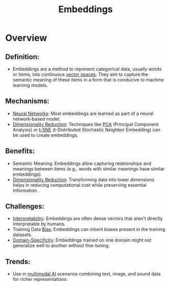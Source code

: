 :PROPERTIES:
:ID:       1e4742cb-ae8f-4f6d-863f-e5d2fb321bbc
:END:
#+title: Embeddings
#+filetags: :ml:

* Overview
** *Definition:*
  - Embeddings are a method to represent categorical data, usually words or items, into continuous [[id:9bb733a2-8540-4f7e-acd8-63547efa9b7e][vector spaces]]. They aim to capture the semantic meaning of these items in a form that is conducive to machine learning models.

** *Mechanisms:*
  - [[id:bc56a36d-6b62-4e9c-b540-00528d72b3b5][Neural Networks]]: Most embeddings are learned as part of a neural network-based model.
  - [[id:ec4cd02f-e700-41ce-93df-484dfdf8d3eb][Dimensionality Reduction]]: Techniques like [[id:dfdad686-71df-41b7-bdcc-b859f6cdc1ae][PCA]] (Principal Component Analysis) or [[id:b7ef9ede-f335-4d40-983a-99a5b4011177][t-SNE]] (t-Distributed Stochastic Neighbor Embedding) can be used to create embeddings.

** *Benefits:*
  - Semantic Meaning: Embeddings allow capturing relationships and meanings between items (e.g., words with similar meanings have similar embeddings).
  - [[id:ec4cd02f-e700-41ce-93df-484dfdf8d3eb][Dimensionality Reduction]]: Transforming data into lower dimensions helps in reducing computational cost while preserving essential information.

** *Challenges:*
  - [[id:398d134d-6193-409a-b3b5-9e7c7de86ce7][Interpretability]]: Embeddings are often dense vectors that aren't directly interpretable by humans.
  - Training Data [[id:9b9f920e-31a4-40b8-b051-fc01b5e4a4ac][Bias]]: Embeddings can inherit biases present in the training datasets.
  - [[id:64c6a881-ef47-4973-a821-34e0cc085f34][Domain-Specificity]]: Embeddings trained on one domain might not generalize well to another without fine-tuning.

** *Trends:*
  - Use in [[id:3057f68a-b547-4e45-bde7-bb03e29d0876][multimodal AI]] scenarios combining text, image, and sound data for richer representations.

